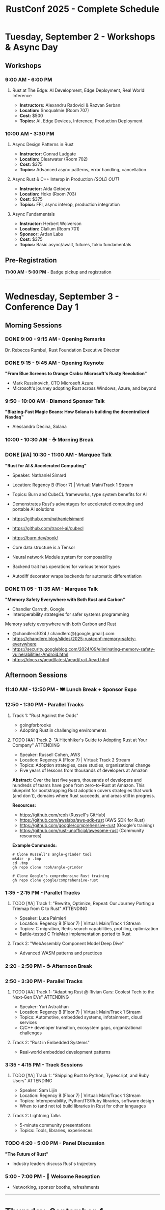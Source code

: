 #+TITLE: RustConf 2025 - Complete Schedule
#+OPTIONS: toc:3 num:nil

* Tuesday, September 2 - Workshops & Async Day

** Workshops

*** 9:00 AM - 6:00 PM
**** Rust at The Edge: AI Development, Edge Deployment, Real World Inference
- *Instructors:* Alexandru Radovici & Razvan Serban
- *Location:* Snoqualmie (Room 707)
- *Cost:* $500
- *Topics:* AI, Edge Devices, Inference, Production Deployment

*** 10:00 AM - 3:30 PM

**** Async Design Patterns in Rust
- *Instructor:* Conrad Ludgate
- *Location:* Clearwater (Room 702)
- *Cost:* $375
- *Topics:* Advanced async patterns, error handling, cancellation

**** Async Rust & C++ Interop in Production /(SOLD OUT)/
- *Instructor:* Aida Getoeva
- *Location:* Hoko (Room 703)
- *Cost:* $375
- *Topics:* FFI, async interop, production integration

**** Async Fundamentals
- *Instructor:* Herbert Wolverson
- *Location:* Clallum (Room 701)
- *Sponsor:* Ardan Labs
- *Cost:* $375
- *Topics:* Basic async/await, futures, tokio fundamentals

** Pre-Registration
*11:00 AM - 5:00 PM* - Badge pickup and registration

-----

* Wednesday, September 3 - Conference Day 1

** Morning Sessions

*** DONE 9:00 - 9:15 AM - Opening Remarks
Dr. Rebecca Rumbul, Rust Foundation Executive Director

*** DONE 9:15 - 9:45 AM - Opening Keynote
*"From Blue Screens to Orange Crabs: Microsoft's Rusty Revolution"*
- Mark Russinovich, CTO Microsoft Azure
- Microsoft's journey adopting Rust across Windows, Azure, and beyond

*** 9:50 - 10:00 AM - Diamond Sponsor Talk
*"Blazing-Fast Magic Beans: How Solana is building the decentralized Nasdaq"*
- Alessandro Decina, Solana

*** 10:00 - 10:30 AM - ☕ Morning Break

*** DONE [#A] 10:30 - 11:00 AM - Marquee Talk
*"Rust for AI & Accelerated Computing"*
- Speaker: Nathaniel Simard
- Location: Regency B (Floor 7) | Virtual: Main/Track 1 Stream
- Topics: Burn and CubeCL frameworks, type system benefits for AI
- Demonstrates Rust's advantages for accelerated computing and portable AI solutions

- https://github.com/nathanielsimard
- https://github.com/tracel-ai/cubecl
- https://burn.dev/book/

- Core data structure is a Tensor 
- Neural network Module system for composability
- Backend trait has operations for various tensor types
- Autodiff decorator wraps backends for automatic differentiation

*** DONE 11:05 - 11:35 AM - Marquee Talk
*"Memory Safety Everywhere with Both Rust and Carbon"*
- Chandler Carruth, Google
- Interoperability strategies for safer systems programming

Memory safety everywhere with both Carbon and Rust

- @chandlerc1024 / chandlerc@{google,gmail}.com
- https://chandlerc.blog/slides/2025-rustconf-memory-safety-everywhere
- https://security.googleblog.com/2024/09/eliminating-memory-safety-vulnerabilities-Android.html
- https://docs.rs/aead/latest/aead/trait.Aead.html

** Afternoon Sessions

*** 11:40 AM - 12:50 PM - 🍽️ Lunch Break + Sponsor Expo

*** 12:50 - 1:30 PM - Parallel Tracks

**** Track 1: "Rust Against the Odds"
- goingforbrooke
- Adopting Rust in challenging environments

**** TODO [#A] Track 2: "A Hitchhiker's Guide to Adopting Rust at Your Company" :ATTENDING:
- Speaker: Russell Cohen, AWS
- Location: Regency A (Floor 7) | Virtual: Track 2 Stream
- Topics: Adoption strategies, case studies, organizational change
- Five years of lessons from thousands of developers at Amazon

*Abstract:* Over the last five years, thousands of developers and hundreds of teams have gone from zero-to-Rust at Amazon. This blueprint for bootstrapping Rust adoption covers strategies that work (and don't), domains where Rust succeeds, and areas still in progress.

*Resources:*
- https://github.com/rcoh (Russell's GitHub)
- https://github.com/awslabs/aws-sdk-rust (AWS SDK for Rust)
- https://github.com/google/comprehensive-rust (Google's training)
- https://github.com/rust-unofficial/awesome-rust (Community resources)


*Example Commands:*
#+begin_src shell
# Clone Russell's angle-grinder tool
mkdir -p .tmp
cd .tmp
gh repo clone rcoh/angle-grinder

# Clone Google's comprehensive Rust training
gh repo clone google/comprehensive-rust
#+end_src

*** 1:35 - 2:15 PM - Parallel Tracks

**** TODO [#A] Track 1: "Rewrite, Optimize, Repeat: Our Journey Porting a Triemap from C to Rust" :ATTENDING:
- Speaker: Luca Palmieri
- Location: Regency B (Floor 7) | Virtual: Main/Track 1 Stream
- Topics: C migration, Redis search capabilities, profiling, optimization
- Battle-tested C TrieMap implementation ported to Rust

**** Track 2: "WebAssembly Component Model Deep Dive"
- Advanced WASM patterns and practices

*** 2:20 - 2:50 PM - ☕ Afternoon Break

*** 2:50 - 3:30 PM - Parallel Tracks

**** TODO [#A] Track 1: "Adapting Rust @ Rivian Cars: Coolest Tech to the Next-Gen EVs" :ATTENDING:
- Speaker: Yuri Astrakhan
- Location: Regency B (Floor 7) | Virtual: Main/Track 1 Stream
- Topics: Automotive, embedded systems, infotainment, cloud services
- C/C++ developer transition, ecosystem gaps, organizational challenges

**** Track 2: "Rust in Embedded Systems"
- Real-world embedded development patterns

*** 3:35 - 4:15 PM - Track Sessions

**** TODO [#A] Track 1: "Shipping Rust to Python, Typescript, and Ruby Users" :ATTENDING:
- Speaker: Sam Lijin
- Location: Regency B (Floor 7) | Virtual: Main/Track 1 Stream
- Topics: Interoperability, Python/TS/Ruby libraries, software design
- When to (and not to) build libraries in Rust for other languages

**** Track 2: Lightning Talks
- 5-minute community presentations
- Topics: Tools, libraries, experiences

*** TODO 4:20 - 5:00 PM - Panel Discussion
*"The Future of Rust"*
- Industry leaders discuss Rust's trajectory

*** 5:00 - 7:00 PM - 🍻 Welcome Reception
- Networking, sponsor booths, refreshments

-----

* Thursday, September 4 - Conference Day 2

** Morning Sessions

*** 9:00 - 9:05 AM - Day 2 Opening

*** TODO 9:05 - 9:35 AM - Keynote
*"Rust in Production: Lessons from the Trenches"*
- Real-world stories from production Rust deployments

*** 9:40 - 9:50 AM - Sponsor Talk
*"Verifying the Rust Standard Library"*
- AWS Automated Reasoning Team

*** 9:50 - 10:20 AM - ☕ Morning Break

*** TODO 10:20 - 10:50 AM - Marquee Talk
*"How We Made the Rust CI 75% Cheaper"*
- Marco Ieni
- Infrastructure optimizations and cost savings

*** 10:55 - 11:25 AM - Marquee Talk
*"10 Years of Redox OS and Rust"*
- Jeremy Soller
- Building an OS in Rust: lessons learned

** Afternoon Sessions

*** 11:30 AM - 12:40 PM - 🍽️ Lunch Break + Sponsor Expo

*** 12:40 - 1:20 PM - Parallel Tracks

**** TODO Track 1: "Advanced Type System Tricks"
- Leveraging Rust's type system for safety and expressiveness

**** TODO Track 2: "Rust for Web Services"
- Building scalable web applications

*** 1:25 - 2:05 PM - Parallel Tracks

**** TODO Track 1: "Performance Profiling and Optimization"
- Tools and techniques for faster Rust code

**** Track 2: "GUI Development with Rust"
- Modern approaches to desktop applications

*** 2:10 - 2:40 PM - ☕ Afternoon Break

*** 2:40 - 3:20 PM - Parallel Tracks

**** Track 1: "Rust and the Linux Kernel"
- Integration progress and future plans

**** TODO Track 2: "Building Developer Tools in Rust"
- Creating better development experiences

*** 3:25 - 4:05 PM - Community Session
*"Rust Foundation Updates & Community Q&A"*
- Open discussion with Foundation leadership

*** 4:10 - 4:50 PM - Closing Keynote
*"The Rust We Want to See"*
- Vision for Rust's next decade

*** 4:50 - 5:00 PM - Closing Remarks

*** 7:00 PM - Late - 🎉 After Party
- Celebration at local venue
- Food, drinks, and Rust trivia

-----

* Additional Information

** Locations
- *Main Stage:* Grand Ballroom
- *Track 1:* Salish Room
- *Track 2:* Cascade Room
- *Workshops:* 7th Floor Meeting Rooms
- *Sponsor Expo:* Atrium

** Accessibility
- All venues are wheelchair accessible
- Live captioning available for keynotes
- Quiet room available throughout conference

** Code of Conduct
All attendees must follow the [[https://www.rust-lang.org/policies/code-of-conduct][Rust Code of Conduct]]

** Livestream
Select sessions will be livestreamed and recorded for later viewing
